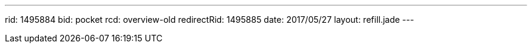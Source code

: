 ---
rid: 1495884
bid: pocket
rcd: overview-old
redirectRid: 1495885
date: 2017/05/27
layout: refill.jade
---
